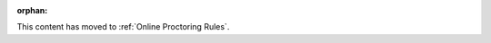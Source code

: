 :orphan:

.. This file was created to serve as a redirect after a reorg of the
.. "Proctoring" section.

This content has moved to :ref:`Online Proctoring Rules`.
